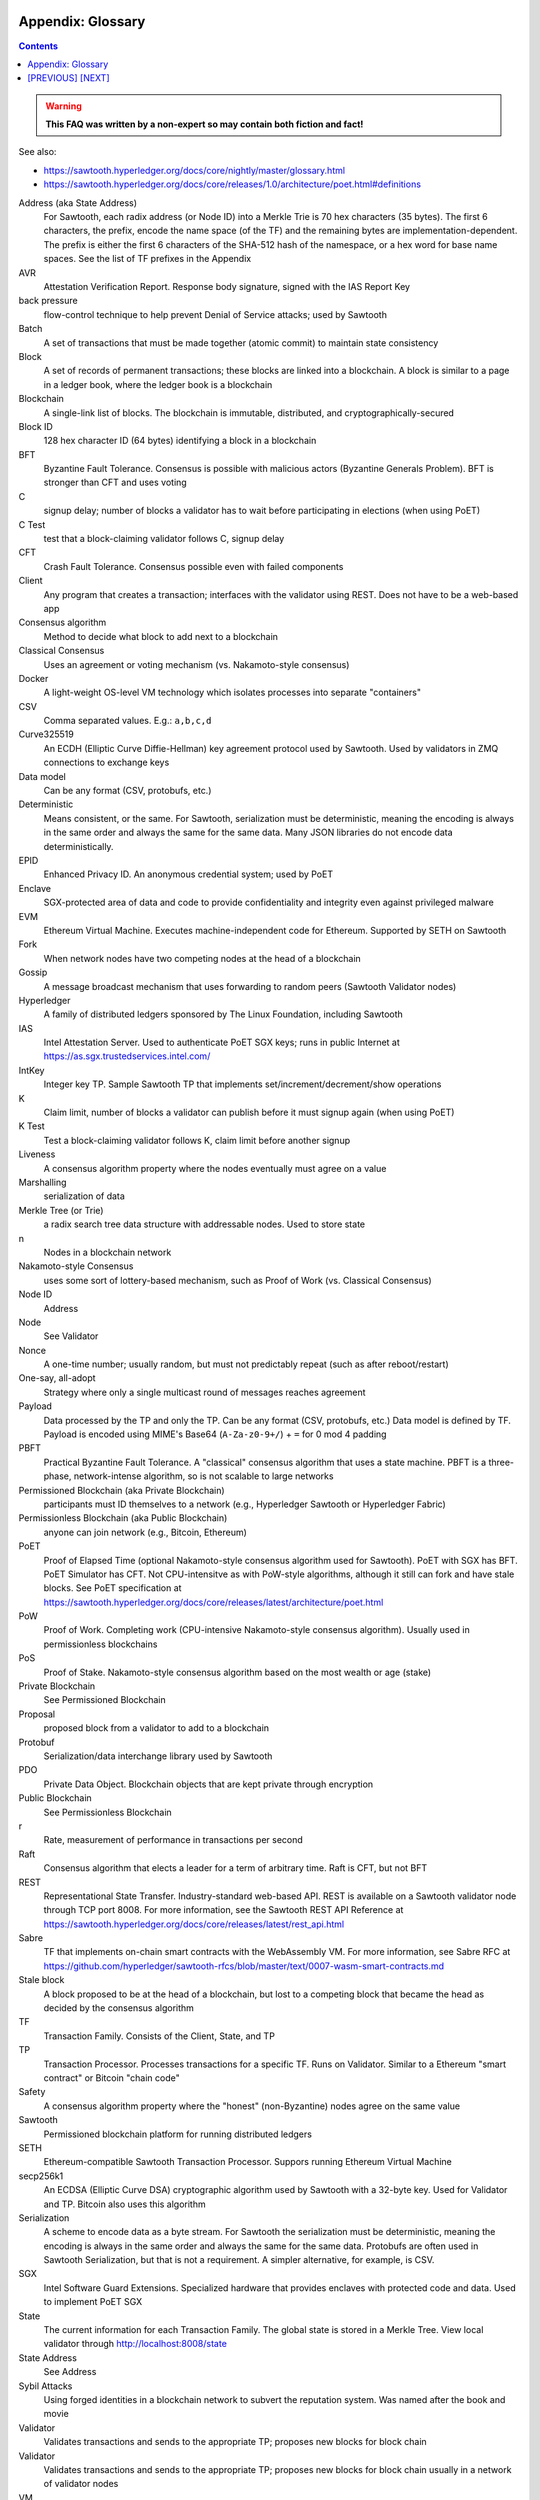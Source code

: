 Appendix: Glossary
==================
.. contents::

.. Warning::
   **This FAQ was written by a non-expert so may contain both fiction and fact!**

See also:

* https://sawtooth.hyperledger.org/docs/core/nightly/master/glossary.html
* https://sawtooth.hyperledger.org/docs/core/releases/1.0/architecture/poet.html#definitions


Address (aka State Address)
    For Sawtooth, each radix address (or Node ID) into a Merkle Trie is 70 hex characters (35 bytes). The first 6 characters, the prefix, encode the name space (of the TF) and the remaining bytes are implementation-dependent.  The prefix is either the first 6 characters of the SHA-512 hash of the namespace, or a hex word for base name spaces.  See the list of TF prefixes in the Appendix
AVR
    Attestation Verification Report. Response body signature, signed with the IAS Report Key
back pressure
    flow-control technique to help prevent Denial of Service attacks; used by Sawtooth
Batch
    A set of transactions that must be made together (atomic commit) to maintain state consistency
Block
    A set of records of permanent transactions; these blocks are linked into a blockchain.  A block is similar to a page in a ledger book, where the ledger book is a blockchain
Blockchain
    A single-link list of blocks.  The blockchain is immutable, distributed, and cryptographically-secured
Block ID
    128 hex character ID (64 bytes) identifying a block in a blockchain
BFT
    Byzantine Fault Tolerance.  Consensus is possible with malicious actors (Byzantine Generals Problem). BFT is stronger than CFT and uses voting
C
    signup delay; number of blocks a validator has to wait before participating in elections (when using PoET)
C Test
    test that a block-claiming validator follows C, signup delay
CFT
    Crash Fault Tolerance. Consensus possible even with failed components
Client
    Any program that creates a transaction; interfaces with the validator using REST.  Does not have to be a web-based app
Consensus algorithm
    Method to decide what block to add next to a blockchain
Classical Consensus
    Uses an agreement or voting mechanism (vs. Nakamoto-style consensus)
Docker
    A light-weight OS-level VM technology which isolates processes into separate "containers"
CSV
    Comma separated values.  E.g.: ``a,b,c,d``
Curve325519
    An ECDH (Elliptic Curve Diffie-Hellman) key agreement protocol used by Sawtooth. Used by validators in ZMQ connections to exchange keys
Data model
    Can be any format (CSV, protobufs, etc.)
Deterministic
    Means consistent, or the same. For Sawtooth, serialization must be deterministic, meaning the encoding is always in the same order and always the same for the same data.  Many JSON libraries do not encode data deterministically.
EPID
    Enhanced Privacy ID. An anonymous credential system; used by PoET
Enclave
    SGX-protected area of data and code to provide confidentiality and integrity even against privileged malware
EVM
    Ethereum Virtual Machine. Executes machine-independent code for Ethereum.  Supported by SETH on Sawtooth
Fork
    When network nodes have two competing nodes at the head of a blockchain
Gossip
    A message broadcast mechanism that uses forwarding to random peers (Sawtooth Validator nodes)
Hyperledger
    A family of distributed ledgers sponsored by The Linux Foundation, including Sawtooth
IAS
    Intel Attestation Server. Used to authenticate PoET SGX keys; runs in public Internet at https://as.sgx.trustedservices.intel.com/
IntKey
    Integer key TP. Sample Sawtooth TP that implements set/increment/decrement/show operations
K
    Claim limit, number of blocks a validator can publish before it must signup again (when using PoET)
K Test
    Test a block-claiming validator follows K, claim limit before another signup
Liveness
    A consensus algorithm property where the nodes eventually must agree on a value
Marshalling
    serialization of data
Merkle Tree (or Trie)
    a radix search tree data structure with addressable nodes. Used to store state
n
    Nodes in a blockchain network
Nakamoto-style Consensus
    uses some sort of lottery-based mechanism, such as Proof of Work (vs. Classical Consensus)
Node ID
    Address
Node
    See Validator
Nonce
    A one-time number; usually random, but must not predictably repeat (such as after reboot/restart)
One-say, all-adopt
	Strategy where only a single multicast round of messages reaches agreement
Payload
    Data processed by the TP and only the TP. Can be any format (CSV, protobufs, etc.) Data model is defined by TF. Payload is encoded using MIME's Base64 (``A-Za-z0-9+/``) + ``=`` for 0 mod 4 padding
PBFT
    Practical Byzantine Fault Tolerance. A "classical" consensus algorithm that uses a state machine. PBFT is a three-phase, network-intense algorithm, so is not scalable to large networks
Permissioned Blockchain (aka Private Blockchain)
    participants must ID themselves to a network (e.g., Hyperledger Sawtooth or Hyperledger Fabric)
Permissionless Blockchain (aka Public Blockchain)
    anyone can join network (e.g., Bitcoin, Ethereum)
PoET
    Proof of Elapsed Time (optional Nakamoto-style consensus algorithm used for Sawtooth). PoET with SGX has BFT. PoET Simulator has CFT. Not CPU-intensitve as with PoW-style algorithms, although it still can fork and have stale blocks.  See PoET specification at https://sawtooth.hyperledger.org/docs/core/releases/latest/architecture/poet.html
PoW
    Proof of Work. Completing work (CPU-intensive Nakamoto-style consensus algorithm). Usually used in permissionless blockchains
PoS
    Proof of Stake. Nakamoto-style consensus algorithm based on the most wealth or age (stake)
Private Blockchain
    See Permissioned Blockchain
Proposal
    proposed block from a validator to add to a blockchain
Protobuf
    Serialization/data interchange library used by Sawtooth
PDO
    Private Data Object. Blockchain objects that are kept private through encryption
Public Blockchain
    See Permissionless Blockchain
r
    Rate, measurement of performance in transactions per second
Raft
    Consensus algorithm that elects a leader for a term of arbitrary time.  Raft is CFT, but not BFT
REST
     Representational State Transfer. Industry-standard web-based API.  REST is available on a Sawtooth validator node through TCP port 8008.  For more information, see the Sawtooth REST API Reference at https://sawtooth.hyperledger.org/docs/core/releases/latest/rest_api.html
Sabre
    TF that implements on-chain smart contracts with the WebAssembly VM.  For more information, see Sabre RFC at https://github.com/hyperledger/sawtooth-rfcs/blob/master/text/0007-wasm-smart-contracts.md
Stale block
     A block proposed to be at the head of a blockchain, but lost to a competing block that became the head as decided by the consensus algorithm
TF
    Transaction Family. Consists of the Client, State, and TP
TP
    Transaction Processor. Processes transactions for a specific TF.  Runs on Validator. Similar to a Ethereum "smart contract" or Bitcoin "chain code"
Safety
    A consensus algorithm property where the "honest" (non-Byzantine) nodes agree on the same value
Sawtooth
    Permissioned blockchain platform for running distributed ledgers
SETH
     Ethereum-compatible Sawtooth Transaction Processor. Suppors running Ethereum Virtual Machine
secp256k1
    An ECDSA (Elliptic Curve DSA) cryptographic algorithm used by Sawtooth with a 32-byte key. Used for Validator and TP. Bitcoin also uses this algorithm
Serialization
    A scheme to encode data as a byte stream.  For Sawtooth the serialization must be deterministic, meaning the encoding is always in the same order and always the same for the same data.  Protobufs are often used in Sawtooth Serialization, but that is not a requirement.  A simpler alternative, for example, is CSV.
SGX
    Intel Software Guard Extensions. Specialized hardware that provides enclaves with protected code and data. Used to implement PoET SGX
State
    The current information for each Transaction Family.  The global state is stored in a Merkle Tree. View local validator through http://localhost:8008/state
State Address
    See Address
Sybil Attacks
    Using forged identities in a blockchain network to subvert the reputation system. Was named after the book and movie
Validator
    Validates transactions and sends to the appropriate TP; proposes new blocks for block chain
Validator
    Validates transactions and sends to the appropriate TP; proposes new blocks for block chain usually in a network of validator nodes
VM
    Virtual Machine
Wasm
    See WebAssembly
WebAssembly
    A stack-based VM newly-implemented in major web browsers. It is well-suited for the purposes of smart contract execution due to its sandboxed design, growing popularity, and tool support. Sabre implements WebAssembly
XO
    Example Sawtooth TP that implements the Tic-tac-toe game
Z Test
    Test a block-claiming validator is not winning too frequently
ZMQ (aka 0MQ, ZeroMQ)
    Message Transport API available on Linux; used by Sawtooth Validator nodes
ZKP
    Zero Knowledge Proof. One party proving they know a value x without conveying x

[`PREVIOUS`_] [`NEXT`_]
=========

.. _PREVIOUS: docker.rst
.. _NEXT: prefixes.rst

© Copyright 2018, Intel Corporation.
